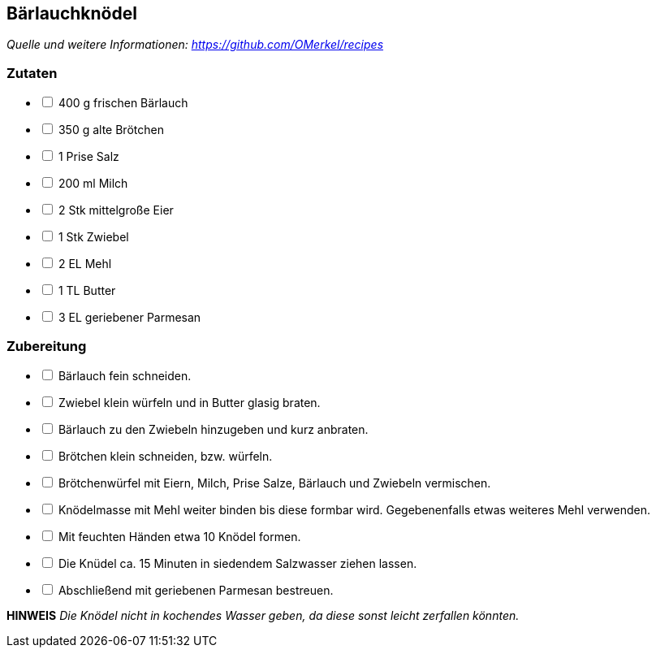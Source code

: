 ## Bärlauchknödel
__Quelle und weitere Informationen: https://github.com/OMerkel/recipes __

### Zutaten

[%interactive]
* [ ] 400 g frischen Bärlauch
* [ ] 350 g alte Brötchen
* [ ] 1 Prise Salz
* [ ] 200 ml Milch
* [ ] 2 Stk mittelgroße Eier
* [ ] 1 Stk Zwiebel
* [ ] 2 EL Mehl
* [ ] 1 TL Butter
* [ ] 3 EL geriebener Parmesan

### Zubereitung

[%interactive]
* [ ] Bärlauch fein schneiden.
* [ ] Zwiebel klein würfeln und in Butter glasig braten.
* [ ] Bärlauch zu den Zwiebeln hinzugeben und kurz anbraten.
* [ ] Brötchen klein schneiden, bzw. würfeln.
* [ ] Brötchenwürfel mit Eiern, Milch, Prise Salze, Bärlauch und Zwiebeln vermischen.
* [ ] Knödelmasse mit Mehl weiter binden bis diese formbar wird. Gegebenenfalls etwas weiteres Mehl verwenden.
* [ ] Mit feuchten Händen etwa 10 Knödel formen.
* [ ] Die Knüdel ca. 15 Minuten in siedendem Salzwasser ziehen lassen.
* [ ] Abschließend mit geriebenen Parmesan bestreuen.

====
*HINWEIS* _Die Knödel nicht in kochendes Wasser geben, da diese sonst leicht zerfallen könnten._
====
